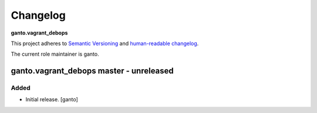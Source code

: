 Changelog
=========

**ganto.vagrant_debops**

This project adheres to `Semantic Versioning <http://semver.org/spec/v2.0.0.html>`__
and `human-readable changelog <http://keepachangelog.com/en/0.3.0/>`__.

The current role maintainer is ganto.

ganto.vagrant_debops master - unreleased
----------------------------------------

Added
~~~~~

- Initial release. [ganto]

